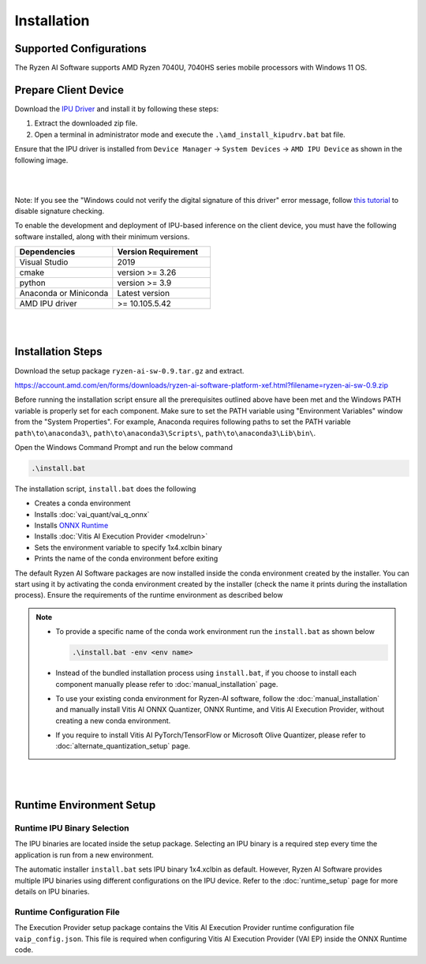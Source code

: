 ############
Installation 
############

Supported Configurations
~~~~~~~~~~~~~~~~~~~~~~~~

The Ryzen AI Software supports AMD Ryzen 7040U, 7040HS series mobile processors with Windows 11 OS.

Prepare Client Device 
~~~~~~~~~~~~~~~~~~~~~

Download the `IPU Driver <https://account.amd.com/en/forms/downloads/ryzen-ai-software-platform-xef.html?filename=ipu_stack_rel_silicon_2309.zip>`_ and install it by following these steps:

1. Extract the downloaded zip file.
2. Open a terminal in administrator mode and execute the ``.\amd_install_kipudrv.bat`` bat file.

Ensure that the IPU driver is installed from ``Device Manager`` -> ``System Devices`` -> ``AMD IPU Device`` as shown in the following image.

.. image:: images/driver_0_9.png

|
|

Note: If you see the "Windows could not verify the digital signature of this driver" error message, follow `this tutorial <https://pureinfotech.com/disable-driver-signature-enforcement-windows-11/>`_ to disable signature checking.


To enable the development and deployment of IPU-based inference on the client device, you must have the following software installed, along with their minimum versions.

.. list-table:: 
   :widths: 25 25 
   :header-rows: 1

   * - Dependencies
     - Version Requirement
   * - Visual Studio
     - 2019
   * - cmake
     - version >= 3.26
   * - python
     - version >= 3.9 
   * - Anaconda or Miniconda
     - Latest version
   * - AMD IPU driver
     - >= 10.105.5.42

|
|

.. _install-bundeld:

Installation Steps
~~~~~~~~~~~~~~~~~~~

Download the setup package ``ryzen-ai-sw-0.9.tar.gz`` and extract. 

https://account.amd.com/en/forms/downloads/ryzen-ai-software-platform-xef.html?filename=ryzen-ai-sw-0.9.zip

Before running the installation script ensure all the prerequisites outlined above have been met and the Windows PATH variable is properly set for each component. Make sure to set the PATH variable using "Environment Variables" window from the "System Properties". For example, Anaconda requires following paths to set the PATH variable ``path\to\anaconda3\``, ``path\to\anaconda3\Scripts\``, ``path\to\anaconda3\Lib\bin\``.     

Open the Windows Command Prompt and run the below command 

.. code:: 

    .\install.bat

The installation script, ``install.bat`` does the following 

- Creates a conda environment 
- Installs :doc:`vai_quant/vai_q_onnx`
- Installs `ONNX Runtime <https://onnxruntime.ai/>`_
- Installs :doc:`Vitis AI Execution Provider <modelrun>`
- Sets the environment variable to specify 1x4.xclbin binary
- Prints the name of the conda environment before exiting 


The default Ryzen AI Software packages are now installed inside the conda environment created by the installer. You can start using it by activating the conda environment created by the installer (check the name it prints during the installation process). Ensure the requirements of the runtime environment as described below

.. note:: 

   - To provide a specific name of the conda work environment run the ``install.bat`` as shown below

     .. code::

        .\install.bat -env <env name>

   - Instead of the bundled installation process using ``install.bat``, if you choose to install each component manually please refer to :doc:`manual_installation` page.

   - To use your existing conda environment for Ryzen-AI software, follow the :doc:`manual_installation` and manually install Vitis AI ONNX Quantizer, ONNX Runtime, and Vitis AI Execution Provider, without creating a new conda environment.

   - If you require to install Vitis AI PyTorch/TensorFlow or Microsoft Olive Quantizer, please refer to :doc:`alternate_quantization_setup` page. 


|
|
   
Runtime Environment Setup 
~~~~~~~~~~~~~~~~~~~~~~~~~
   
Runtime IPU Binary Selection
############################

The IPU binaries are located inside the setup package. Selecting an IPU binary is a required step every time the application is run from a new environment. 

The automatic installer ``install.bat`` sets IPU binary 1x4.xclbin as default. However, Ryzen AI Software provides multiple IPU binaries using different configurations on the IPU device. Refer to the :doc:`runtime_setup` page for more details on IPU binaries.

Runtime Configuration File
##########################

The Execution Provider setup package contains the Vitis AI Execution Provider runtime configuration file ``vaip_config.json``. This file is required when configuring Vitis AI Execution Provider (VAI EP) inside the ONNX Runtime code.


.. Test Installation
.. ~~~~~~~~~~~~~~~~~

.. To quick test this setup download this directory from `here <https://github.com/amd/RyzenAI-SW/tree/main/tutorial/getting_started_resnet>`_.

.. Run the command: 

.. .. code-block:: 

..    python quickstart.py --ep ipu


.. This test will take an image and run classification on IPU. On a sucessful run you will see a output like below:

.. .. code-block::
  
..  WARNING: Logging before InitGoogleLogging() is written to STDERR
..  I20231004 15:57:40.141337 43720 vitisai_compile_model.cpp:303] Vitis AI EP Load ONNX Model Success
..  I20231004 15:57:40.141337 43720 vitisai_compile_model.cpp:304] Graph Input Node Name/Shape (1)
..  I20231004 15:57:40.141337 43720 vitisai_compile_model.cpp:308]   input : [-1x3x32x32]
..  I20231004 15:57:40.141337 43720 vitisai_compile_model.cpp:314] Graph Output Node Name/Shape (1)
..  I20231004 15:57:40.141337 43720 vitisai_compile_model.cpp:318]   output : [-1x10]
..  I20231004 15:57:40.141337 43720 vitisai_compile_model.cpp:193] use cache key quickstart_modelcachekey
..  2023-10-04 15:57:40.2479179 [W:onnxruntime:, session_state.cc:1169 onnxruntime::VerifyEachNodeIsAssignedToAnEp] Some nodes were not assigned to the preferred execution ..  providers which may or may not have an negative impact on performance. e.g. ORT explicitly assigns shape related ops to CPU to improve perf.
..  2023-10-04 15:57:40.2569196 [W:onnxruntime:, session_state.cc:1171 onnxruntime::VerifyEachNodeIsAssignedToAnEp] Rerunning with verbose output on a non-minimal build 
..  will show node assignments.
..  I20231004 15:57:40.361856 43720 custom_op.cpp:128]  Vitis AI EP running 400 Nodes
..  Image 0: Actual Label cat, Predicted Label cat




..
  ------------

  #####################################
  License
  #####################################

 Ryzen AI is licensed under `MIT License <https://github.com/amd/ryzen-ai-documentation/blob/main/License>`_ . Refer to the `LICENSE File <https://github.com/amd/ryzen-ai-documentation/blob/main/License>`_ for the full license text and copyright notice.
